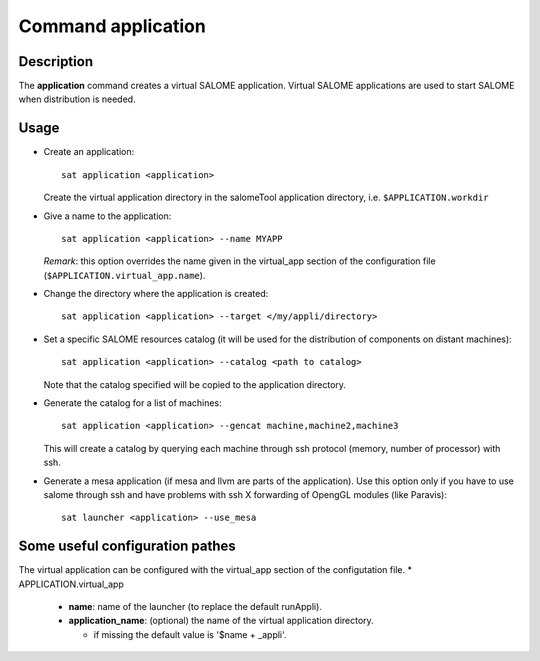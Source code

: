 
Command application
*********************

Description
===========
The **application** command creates a virtual SALOME application.
Virtual SALOME applications are used to start SALOME when distribution is needed.

Usage
=====
* Create an application: ::

    sat application <application>
    
  Create the virtual application directory in the salomeTool application directory, i.e. ``$APPLICATION.workdir``

* Give a name to the application: ::

    sat application <application> --name MYAPP

  *Remark*: this option overrides the name given in the virtual_app section of the configuration file (``$APPLICATION.virtual_app.name``).

* Change the directory where the application is created: ::

    sat application <application> --target </my/appli/directory>

* Set a specific SALOME resources catalog (it will be used for the distribution of components on distant machines): ::

    sat application <application> --catalog <path to catalog>
    
  Note that the catalog specified will be copied to the application directory.

* Generate the catalog for a list of machines: ::

    sat application <application> --gencat machine,machine2,machine3

  This will create a catalog by querying each machine through ssh protocol (memory, number of processor) with ssh.

* Generate a mesa application (if mesa and llvm are parts of the application). Use this option only if you have to use salome through ssh and have problems with ssh X forwarding of OpengGL modules (like Paravis): ::

    sat launcher <application> --use_mesa

Some useful configuration pathes
=================================

The virtual application can be configured with the virtual_app section of the configutation file.
* APPLICATION.virtual_app

  * **name**: name of the launcher (to replace the default runAppli).
  * **application_name**: (optional) the name of the virtual application directory.

    * if missing the default value is '$name + _appli'.
    
